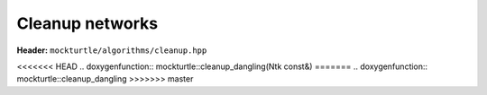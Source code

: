 Cleanup networks
----------------

**Header:** ``mockturtle/algorithms/cleanup.hpp``

<<<<<<< HEAD
.. doxygenfunction:: mockturtle::cleanup_dangling(Ntk const&)
=======
.. doxygenfunction:: mockturtle::cleanup_dangling
>>>>>>> master
